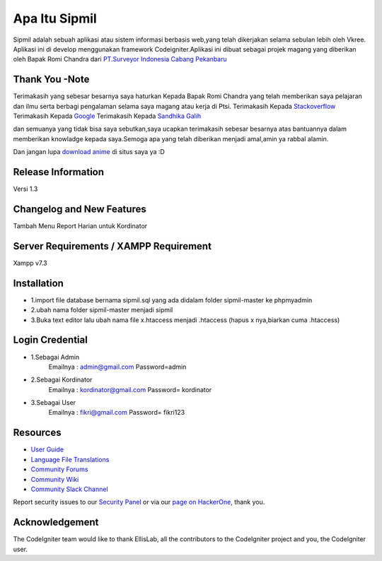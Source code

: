 ###################
Apa Itu Sipmil
###################
Sipmil adalah sebuah aplikasi atau sistem informasi berbasis web,yang telah dikerjakan selama sebulan lebih oleh Vkree.
Aplikasi ini di develop menggunakan framework Codeigniter.Aplikasi ini dibuat sebagai projek magang yang diberikan oleh Bapak Romi Chandra dari `PT.Surveyor Indonesia Cabang Pekanbaru <https://www.ptsi.co.id>`_

*******************
Thank You -Note
*******************
Terimakasih yang sebesar besarnya saya haturkan Kepada Bapak Romi Chandra yang telah memberikan saya pelajaran dan ilmu serta berbagi pengalaman selama saya magang atau kerja di Ptsi.
Terimakasih Kepada `Stackoverflow <https://stackoverflow.com/>`_
Terimakasih Kepada `Google <https://google.com>`_
Terimakasih Kepada `Sandhika Galih <https://youtube.com/webprogrammingunpas>`_

dan semuanya yang tidak bisa saya sebutkan,saya ucapkan terimakasih sebesar besarnya atas bantuannya dalam memberikan knowladge kepada saya.Semoga apa yang telah diberikan menjadi amal,amin ya rabbal alamin.

Dan jangan lupa `download anime <https://kiminime.com>`_ di situs saya ya :D


*******************
Release Information
*******************
Versi 1.3

**************************
Changelog and New Features
**************************
Tambah Menu Report Harian untuk Kordinator


*******************
Server Requirements / XAMPP Requirement
*******************
Xampp v7.3

************
Installation
************
-  1.import file database bernama sipmil.sql yang ada didalam folder sipmil-master ke phpmyadmin
-  2.ubah nama folder sipmil-master menjadi sipmil
-  3.Buka text editor lalu ubah nama file x.htaccess menjadi .htaccess (hapus x nya,biarkan cuma .htaccess)

************
Login Credential
************
-  1.Sebagai Admin
    Emailnya : admin@gmail.com
    Password=admin
-  2.Sebagai Kordinator
    Emailnya : kordinator@gmail.com
    Password= kordinator
-  3.Sebagai User
    Emailnya : fikri@gmail.com
    Password= fikri123
    
    

*********
Resources
*********

-  `User Guide <https://codeigniter.com/docs>`_
-  `Language File Translations <https://github.com/bcit-ci/codeigniter3-translations>`_
-  `Community Forums <http://forum.codeigniter.com/>`_
-  `Community Wiki <https://github.com/bcit-ci/CodeIgniter/wiki>`_
-  `Community Slack Channel <https://codeigniterchat.slack.com>`_

Report security issues to our `Security Panel <mailto:security@codeigniter.com>`_
or via our `page on HackerOne <https://hackerone.com/codeigniter>`_, thank you.

***************
Acknowledgement
***************

The CodeIgniter team would like to thank EllisLab, all the
contributors to the CodeIgniter project and you, the CodeIgniter user.

